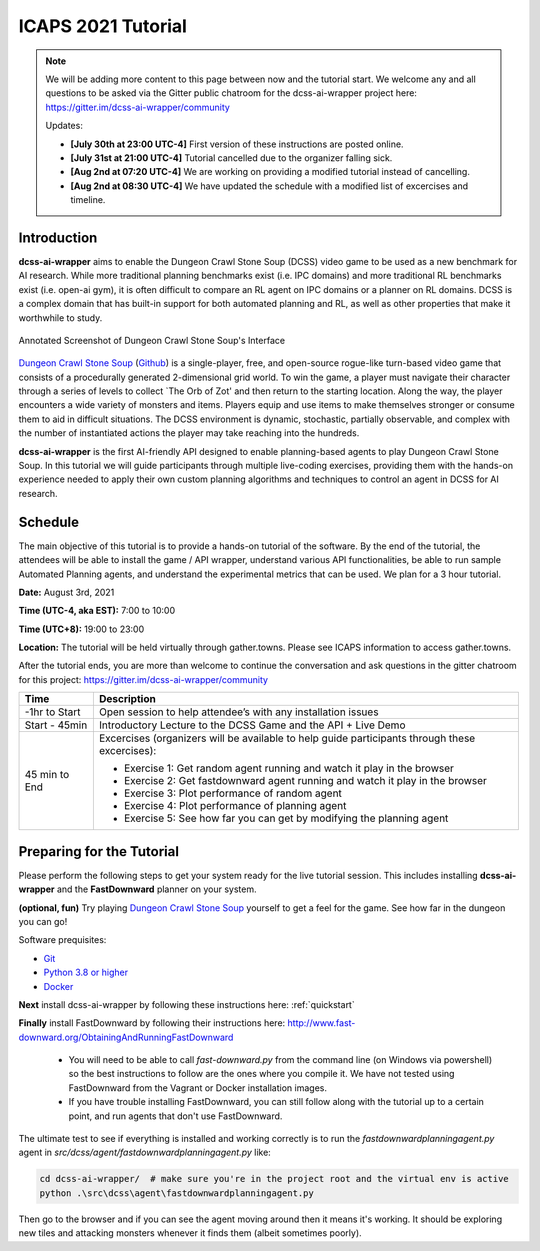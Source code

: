 *******************
ICAPS 2021 Tutorial
*******************

.. note:: We will be adding more content to this page between now and the tutorial start. We welcome any and all questions to be asked via the Gitter public chatroom for the dcss-ai-wrapper project here: `https://gitter.im/dcss-ai-wrapper/community <https://gitter.im/dcss-ai-wrapper/community>`_

    Updates:

    * **[July 30th at 23:00 UTC-4]** First version of these instructions are posted online.
    * **[July 31st at 21:00 UTC-4]** Tutorial cancelled due to the organizer falling sick.
    * **[Aug 2nd at 07:20 UTC-4]** We are working on providing a modified tutorial instead of cancelling.
    * **[Aug 2nd at 08:30 UTC-4]** We have updated the schedule with a modified list of excercises and timeline.

Introduction
============
**dcss-ai-wrapper** aims to enable the Dungeon Crawl Stone Soup (DCSS) video game to be used as a new benchmark
for AI research. While more traditional planning benchmarks exist (i.e. IPC domains) and more traditional RL
benchmarks exist (i.e. open-ai gym), it is often difficult to compare an RL agent on IPC domains or a planner
on RL domains. DCSS is a complex domain that has built-in support for both automated planning and RL, as well
as other properties that make it worthwhile to study.

.. figure:: ../_static/annotated_interface_main_game.png
    :width: 600px
    :align: center
    :alt: Annotated Screenshot of DCSS
    :figclass: align-center

    Annotated Screenshot of Dungeon Crawl Stone Soup's Interface


`Dungeon Crawl Stone Soup <https://crawl.develz.org/>`_ (`Github <https://github.com/crawl/crawl>`_) is a single-player, free, and open-source rogue-like turn-based video game that consists
of a procedurally generated 2-dimensional grid world. To win the game, a player must navigate their character
through a series of levels to collect `The Orb of Zot' and then return to the starting location. Along the way,
the player encounters a wide variety of monsters and items. Players equip and use items to make themselves stronger
or consume them to aid in difficult situations. The DCSS environment is dynamic, stochastic, partially observable,
and complex with the number of instantiated actions the player may take reaching into the hundreds.

**dcss-ai-wrapper** is the first AI-friendly API designed to enable planning-based agents to play Dungeon Crawl Stone Soup.
In this tutorial we will guide participants through multiple live-coding exercises, providing them with the hands-on
experience needed to apply their own custom planning algorithms and techniques to control an agent in DCSS for AI research.

Schedule
========
The main objective of this tutorial is to provide a hands-on tutorial of the software. By the end of the tutorial,
the attendees will be able to install the game / API wrapper, understand various API functionalities,
be able to run sample Automated Planning agents, and understand the experimental metrics that can be used.
We plan for a 3 hour tutorial.

**Date:** August 3rd, 2021

**Time (UTC-4, aka EST):** 7:00 to 10:00

**Time (UTC+8):** 19:00 to 23:00

**Location:** The tutorial will be held virtually through gather.towns. Please see ICAPS information to access gather.towns.

After the tutorial ends, you are more than welcome to continue the conversation and ask questions in the gitter chatroom
for this project: `https://gitter.im/dcss-ai-wrapper/community <https://gitter.im/dcss-ai-wrapper/community>`_

+---------------+-----------------------------------------------------------------------+
|   Time        | Description                                                           |
+===============+=======================================================================+
| -1hr to Start | Open session to help attendee’s with any installation issues          |
+---------------+-----------------------------------------------------------------------+
| Start - 45min |  Introductory Lecture to the DCSS Game and the API + Live Demo        |
+---------------+-----------------------------------------------------------------------+
| 45 min to End | Excercises (organizers will be available to help guide participants   |
|               | through these excercises):                                            |
|               |                                                                       |
|               | * Exercise 1: Get random agent running and watch it play in the       |
|               |   browser                                                             |
|               | * Exercise 2: Get fastdownward agent running and watch it play in the |
|               |   browser                                                             |
|               | * Exercise 3: Plot performance of random agent                        |
|               | * Exercise 4: Plot performance of planning agent                      |
|               | * Exercise 5: See how far you can get by modifying the planning agent |
+---------------+-----------------------------------------------------------------------+



Preparing for the Tutorial
==========================

Please perform the following steps to get your system ready for the live tutorial session. This includes installing
**dcss-ai-wrapper** and the **FastDownward** planner on your system.

**(optional, fun)** Try playing `Dungeon Crawl Stone Soup <https://crawl.develz.org/>`_ yourself to get a feel for the game. See how far in the dungeon you can go!

Software prequisites:

* `Git <https://git-scm.com/book/en/v2/Getting-Started-Installing-Git>`_
* `Python 3.8 or higher <https://www.python.org/downloads/>`_
* `Docker <https://docs.docker.com/get-docker/>`_

**Next** install dcss-ai-wrapper by following these instructions here: :ref:`quickstart`

**Finally** install FastDownward by following their instructions here: `http://www.fast-downward.org/ObtainingAndRunningFastDownward <http://www.fast-downward.org/ObtainingAndRunningFastDownward>`_

    * You will need to be able to call `fast-downward.py` from the command line (on Windows via powershell) so the best
      instructions to follow are the ones where you compile it. We have not tested using FastDownward from the Vagrant
      or Docker installation images.

    * If you have trouble installing FastDownward, you can still follow along with the tutorial up to a certain point,
      and run agents that don't use FastDownward.


The ultimate test to see if everything is installed and working correctly is to run the `fastdownwardplanningagent.py` agent in `src/dcss/agent/fastdownwardplanningagent.py` like:


.. code-block:: console

    cd dcss-ai-wrapper/  # make sure you're in the project root and the virtual env is active
    python .\src\dcss\agent\fastdownwardplanningagent.py


Then go to the browser and if you can see the agent moving around then it means it's working. It should be exploring new
tiles and attacking monsters whenever it finds them (albeit sometimes poorly).
